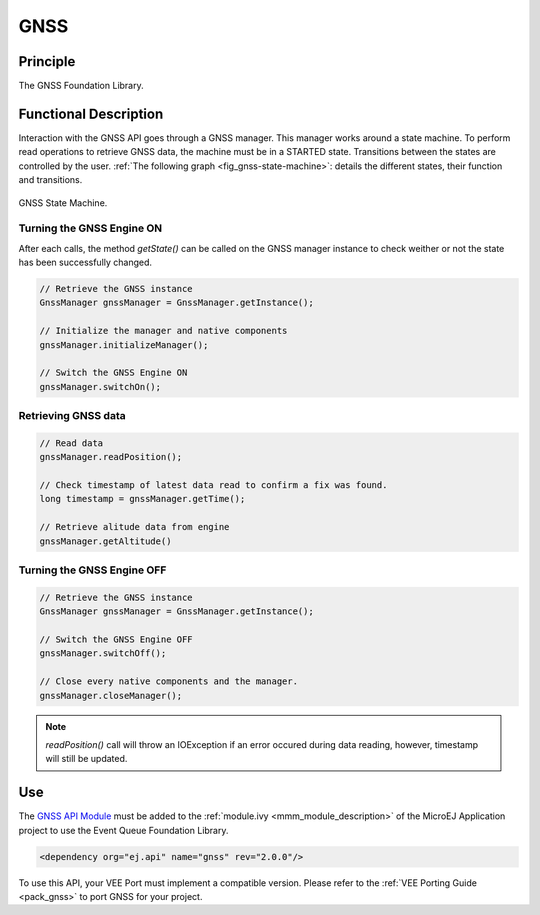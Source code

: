.. _chapter.gnss:

====
GNSS
====

Principle
=========

The GNSS Foundation Library.

Functional Description
======================

Interaction with the GNSS API goes through a GNSS manager. This manager works around a state machine. 
To perform read operations to retrieve GNSS data, the machine must be in a STARTED state. 
Transitions between the states are controlled by the user.
:ref:`The following graph <fig_gnss-state-machine>`: details the different states, their function and transitions.

.. _fig_gnss-state-machine:
.. figure:: images/gnss-state-machine.*
   :alt: GNSS state machine.
   :align: center
   :scale: 75%

   GNSS State Machine.

Turning the GNSS Engine ON
~~~~~~~~~~~~~~~~~~~~~~~~~~

After each calls, the method `getState()` can be called on the GNSS manager instance to check weither or not the state has been successfully changed.

.. code-block:: java
    
    // Retrieve the GNSS instance
    GnssManager gnssManager = GnssManager.getInstance();
	
    // Initialize the manager and native components
    gnssManager.initializeManager();

    // Switch the GNSS Engine ON
    gnssManager.switchOn();

Retrieving GNSS data
~~~~~~~~~~~~~~~~~~~~

.. code-block:: java

    // Read data
    gnssManager.readPosition();

    // Check timestamp of latest data read to confirm a fix was found.
    long timestamp = gnssManager.getTime();

    // Retrieve alitude data from engine   
    gnssManager.getAltitude()

Turning the GNSS Engine OFF
~~~~~~~~~~~~~~~~~~~~~~~~~~~

.. code-block:: java
    
    // Retrieve the GNSS instance
    GnssManager gnssManager = GnssManager.getInstance();
	
    // Switch the GNSS Engine OFF
    gnssManager.switchOff();

    // Close every native components and the manager.
    gnssManager.closeManager();

.. note::

    `readPosition()` call will throw an IOException if an error occured during data reading, however, timestamp will still be updated.


Use
===

The `GNSS API Module`_ must be added to the :ref:`module.ivy <mmm_module_description>` of the MicroEJ 
Application project to use the Event Queue Foundation Library.

.. code-block:: xml

   <dependency org="ej.api" name="gnss" rev="2.0.0"/>

To use this API, your VEE Port must implement a compatible version. 
Please refer to the :ref:`VEE Porting Guide <pack_gnss>` to port GNSS for your project.

.. _GNSS API Module: https://forge.microej.com/artifactory/microej-developer-repository-release/ej/api/gnss/

..
   | Copyright 2023, MicroEJ Corp. Content in this space is free 
   for read and redistribute. Except if otherwise stated, modification 
   is subject to MicroEJ Corp prior approval.
   | MicroEJ is a trademark of MicroEJ Corp. All other trademarks and 
   copyrights are the property of their respective owners.
